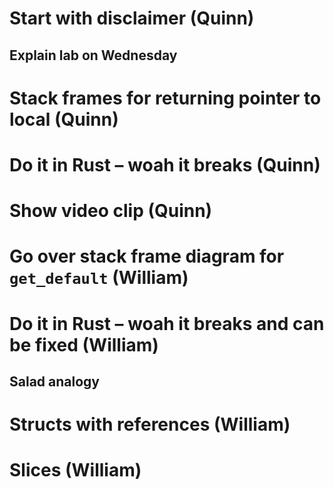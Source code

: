 * Start with disclaimer (Quinn)
** Explain lab on Wednesday
* Stack frames for returning pointer to local (Quinn)
* Do it in Rust -- woah it breaks (Quinn)
* Show video clip (Quinn)
* Go over stack frame diagram for =get_default= (William)
* Do it in Rust -- woah it breaks and can be fixed (William)
** Salad analogy
* Structs with references (William)
* Slices (William)
